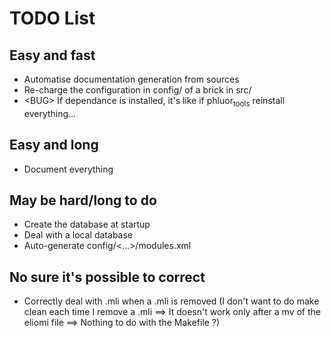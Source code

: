 * TODO List
** Easy and fast
- Automatise documentation generation from sources
- Re-charge the configuration in config/ of a brick in src/
- <BUG> If dependance is installed, it's like if phluor_tools reinstall everything...

** Easy and long
- Document everything

** May be hard/long to do
- Create the database at startup
- Deal with a local database
- Auto-generate config/<...>/modules.xml

** No sure it's possible to correct
- Correctly deal with .mli when a .mli is removed (I don't want to do make clean each time I remove a .mli ==> It doesn't work only after a mv of the eliomi file ==> Nothing to do with the Makefile ?)
